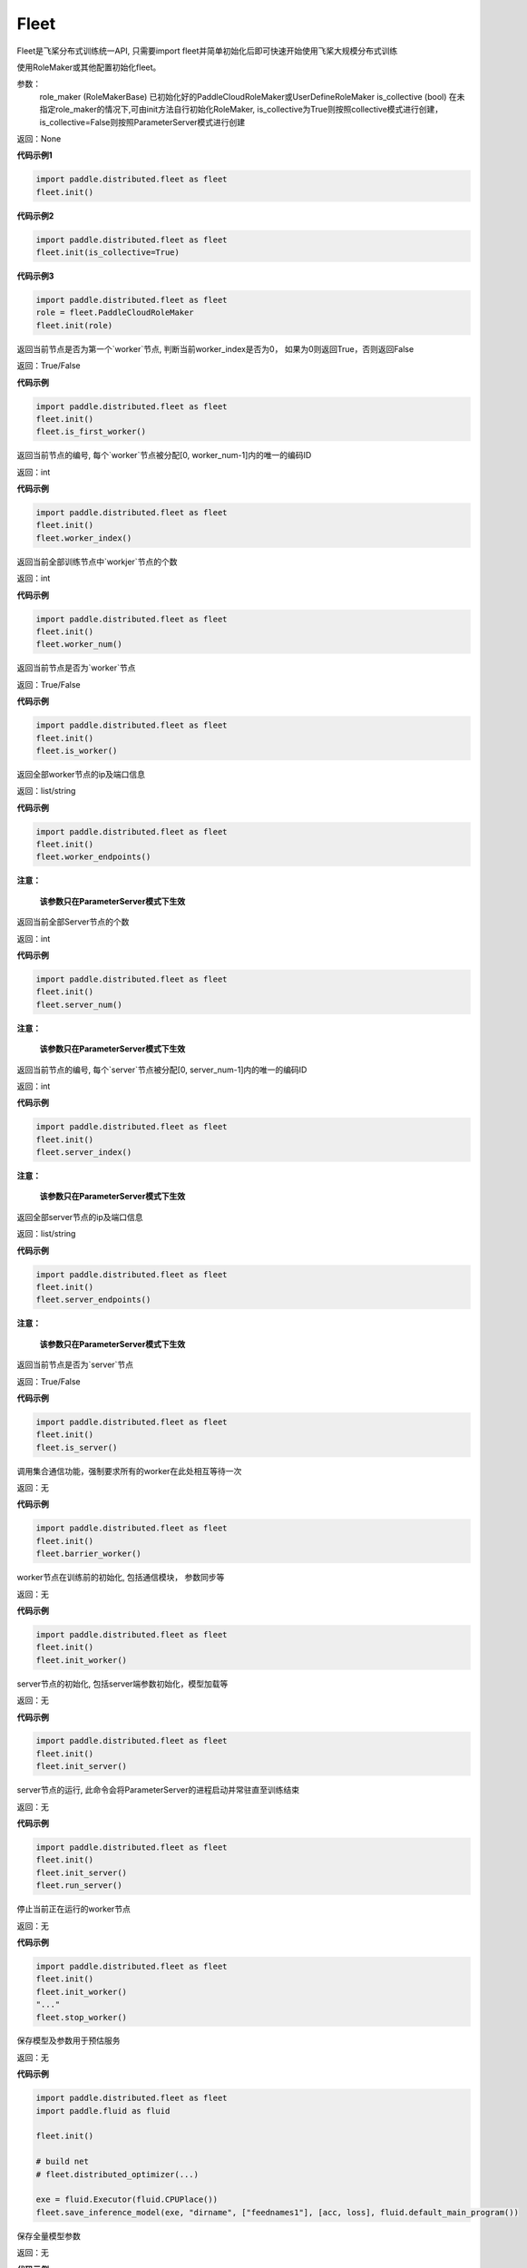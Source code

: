 .. _cn_api_distributed_fleet_Fleet:

Fleet
-------------------------------


.. py:class:: paddle.distributed.fleet.Fleet

Fleet是飞桨分布式训练统一API, 只需要import fleet并简单初始化后即可快速开始使用飞桨大规模分布式训练


.. py:method:: init(role_maker=None, is_collective=False)

使用RoleMaker或其他配置初始化fleet。


参数：
    role_maker (RoleMakerBase) 已初始化好的PaddleCloudRoleMaker或UserDefineRoleMaker
    is_collective (bool) 在未指定role_maker的情况下,可由init方法自行初始化RoleMaker, is_collective为True则按照collective模式进行创建， is_collective=False则按照ParameterServer模式进行创建

返回：None


**代码示例1**

.. code-block:: python

    import paddle.distributed.fleet as fleet
    fleet.init()

**代码示例2**

.. code-block:: python

    import paddle.distributed.fleet as fleet
    fleet.init(is_collective=True)

**代码示例3**

.. code-block:: python

    import paddle.distributed.fleet as fleet
    role = fleet.PaddleCloudRoleMaker
    fleet.init(role)


.. py:method:: is_first_worker()

返回当前节点是否为第一个`worker`节点, 判断当前worker_index是否为0， 如果为0则返回True，否则返回False

返回：True/False


**代码示例**

.. code-block:: python

    import paddle.distributed.fleet as fleet
    fleet.init()
    fleet.is_first_worker()



.. py:method:: worker_index()

返回当前节点的编号, 每个`worker`节点被分配[0, worker_num-1]内的唯一的编码ID

返回：int


**代码示例**

.. code-block:: python

    import paddle.distributed.fleet as fleet
    fleet.init()
    fleet.worker_index()


.. py:method:: worker_num()

返回当前全部训练节点中`workjer`节点的个数

返回：int

**代码示例**

.. code-block:: python

    import paddle.distributed.fleet as fleet
    fleet.init()
    fleet.worker_num()


.. py:method:: is_worker()

返回当前节点是否为`worker`节点

返回：True/False

**代码示例**

.. code-block:: python

    import paddle.distributed.fleet as fleet
    fleet.init()
    fleet.is_worker()


.. py:method:: worker_endpoints(to_string=False)

返回全部worker节点的ip及端口信息

返回：list/string

**代码示例**

.. code-block:: python

    import paddle.distributed.fleet as fleet
    fleet.init()
    fleet.worker_endpoints()


.. py:method:: server_num()

**注意：**

  **该参数只在ParameterServer模式下生效**


返回当前全部Server节点的个数

返回：int

**代码示例**

.. code-block:: python

    import paddle.distributed.fleet as fleet
    fleet.init()
    fleet.server_num()


.. py:method:: server_index()


**注意：**

  **该参数只在ParameterServer模式下生效**


返回当前节点的编号, 每个`server`节点被分配[0, server_num-1]内的唯一的编码ID

返回：int


**代码示例**

.. code-block:: python

    import paddle.distributed.fleet as fleet
    fleet.init()
    fleet.server_index()


.. py:method:: server_endpoints(to_string=False)


**注意：**

  **该参数只在ParameterServer模式下生效**


返回全部server节点的ip及端口信息

返回：list/string

**代码示例**

.. code-block:: python

    import paddle.distributed.fleet as fleet
    fleet.init()
    fleet.server_endpoints()


.. py:method:: is_server()


**注意：**

  **该参数只在ParameterServer模式下生效**


返回当前节点是否为`server`节点

返回：True/False

**代码示例**

.. code-block:: python

    import paddle.distributed.fleet as fleet
    fleet.init()
    fleet.is_server()


.. py:method:: barrier_worker()

调用集合通信功能，强制要求所有的worker在此处相互等待一次

返回：无

**代码示例**

.. code-block:: python

    import paddle.distributed.fleet as fleet
    fleet.init()
    fleet.barrier_worker()


.. py:method:: init_worker()

worker节点在训练前的初始化, 包括通信模块， 参数同步等

返回：无

**代码示例**

.. code-block:: python

    import paddle.distributed.fleet as fleet
    fleet.init()
    fleet.init_worker()


.. py:method:: init_server(*args, **kwargs)

server节点的初始化, 包括server端参数初始化，模型加载等

返回：无

**代码示例**

.. code-block:: python

    import paddle.distributed.fleet as fleet
    fleet.init()
    fleet.init_server()


.. py:method:: run_server()

server节点的运行, 此命令会将ParameterServer的进程启动并常驻直至训练结束

返回：无

**代码示例**

.. code-block:: python

    import paddle.distributed.fleet as fleet
    fleet.init()
    fleet.init_server()
    fleet.run_server()


.. py:method:: stop_worker()

停止当前正在运行的worker节点

返回：无

**代码示例**

.. code-block:: python

    import paddle.distributed.fleet as fleet
    fleet.init()
    fleet.init_worker()
    "..."
    fleet.stop_worker()


.. py:method:: save_inference_model(executor, dirname, feeded_var_names, target_vars, main_program=None, export_for_deployment=True)

保存模型及参数用于预估服务

返回：无

**代码示例**

.. code-block:: python

    import paddle.distributed.fleet as fleet
    import paddle.fluid as fluid

    fleet.init()

    # build net
    # fleet.distributed_optimizer(...)

    exe = fluid.Executor(fluid.CPUPlace())
    fleet.save_inference_model(exe, "dirname", ["feednames1"], [acc, loss], fluid.default_main_program())


.. py:method:: save_persistables(executor, dirname, main_program=None)


保存全量模型参数

返回：无

**代码示例**

.. code-block:: python

    import paddle.distributed.fleet as fleet
    import paddle.fluid as fluid

    fleet.init()

    # build net
    # fleet.distributed_optimizer(...)

    exe = fluid.Executor(fluid.CPUPlace())
    fleet.save_persistables(exe, "dirname", fluid.default_main_program())


.. py:method:: distributed_optimizer(optimizer, strategy=None)

基于分布式布式并行策略进行模型的拆分及优化。

**代码示例**

.. code-block:: python
    import paddle.distributed.fleet as fleet
    role = fleet.role_maker.PaddleCloudRoleMaker(is_collective=True)
    fleet.init(role)
    strategy = fleet.DistributedStrategy()
    optimizer = paddle.optimizer.SGD(learning_rate=0.001)
    optimizer = fleet.distributed_optimizer(optimizer, strategy=strategy)


.. py:method:: distributed_model(model)

**注意：**

  **1. 该API只在** `Dygraph <../../user_guides/howto/dygraph/DyGraph.html>`_ **模式下生效**

返回分布式数据并行模型。

参数：
    model (Layer) - 用户定义的模型，此处模型是指继承动态图Layer的网络。

返回：分布式数据并行模型，该模型同样继承动态图Layer。


**代码示例**

.. code-block:: python


    # 这个示例需要由fleetrun启动, 用法为:
    # fleetrun --gpus=0,1 example.py
    # 脚本example.py中的代码是下面这个示例.

    import paddle
    import paddle.nn as nn
    from paddle.distributed import fleet

    class LinearNet(nn.Layer):
        def __init__(self):
            super(LinearNet, self).__init__()
            self._linear1 = nn.Linear(10, 10)
            self._linear2 = nn.Linear(10, 1)

        def forward(self, x):
            return self._linear2(self._linear1(x))

    # 1. enable dynamic mode
    paddle.disable_static()

    # 2. initialize fleet environment
    fleet.init(is_collective=True)

    # 3. create layer & optimizer
    layer = LinearNet()
    loss_fn = nn.MSELoss()
    adam = paddle.optimizer.Adam(
        learning_rate=0.001, parameters=layer.parameters())

    # 4. get data_parallel model using fleet
    adam = fleet.distributed_optimizer(adam)
    dp_layer = fleet.distributed_model(layer)

    # 5. run layer
    inputs = paddle.randn([10, 10], 'float32')
    outputs = dp_layer(inputs)
    labels = paddle.randn([10, 1], 'float32')
    loss = loss_fn(outputs, labels)

    print("loss:", loss.numpy())

    loss = dp_layer.scale_loss(loss)
    loss.backward()
    dp_layer.apply_collective_grads()

    adam.step()
    adam.clear_grad()

.. py:method:: state_dict()

**注意：**

  **1. 该API只在** `Dygraph <../../user_guides/howto/dygraph/DyGraph.html>`_ **模式下生效**

以 ``dict`` 返回当前 ``optimizer`` 使用的所有Tensor 。比如对于Adam优化器，将返回 beta1, beta2, momentum 等Tensor。

返回：dict, 当前 ``optimizer`` 使用的所有Tensor。


**代码示例**

.. code-block:: python

    # 这个示例需要由fleetrun启动, 用法为:
    # fleetrun --gpus=0,1 example.py
    # 脚本example.py中的代码是下面这个示例.

    import numpy as np
    import paddle
    from paddle.distributed import fleet

    paddle.disable_static()
    fleet.init(is_collective=True)

    value = np.arange(26).reshape(2, 13).astype("float32")
    a = paddle.fluid.dygraph.to_variable(value)

    layer = paddle.nn.Linear(13, 5)
    adam = paddle.optimizer.Adam(learning_rate=0.01, parameters=layer.parameters())

    adam = fleet.distributed_optimizer(adam)
    dp_layer = fleet.distributed_model(layer)
    state_dict = adam.state_dict()


.. py:method:: set_state_dict(state_dict)

**注意：**

  **1. 该API只在** `Dygraph <../../user_guides/howto/dygraph/DyGraph.html>`_ **模式下生效**

加载 ``optimizer`` 的Tensor字典给当前 ``optimizer`` 。

返回：None


**代码示例**

.. code-block:: python

    # 这个示例需要由fleetrun启动, 用法为:
    # fleetrun --gpus=0,1 example.py
    # 脚本example.py中的代码是下面这个示例.

    import numpy as np
    import paddle
    from paddle.distributed import fleet

    paddle.disable_static()
    fleet.init(is_collective=True)

    value = np.arange(26).reshape(2, 13).astype("float32")
    a = paddle.fluid.dygraph.to_variable(value)

    layer = paddle.nn.Linear(13, 5)
    adam = paddle.optimizer.Adam(learning_rate=0.01, parameters=layer.parameters())

    adam = fleet.distributed_optimizer(adam)
    dp_layer = fleet.distributed_model(layer)
    state_dict = adam.state_dict()
    paddle.framework.save(state_dict, "paddle_dy")
    para_state_dict, opti_state_dict = paddle.framework.load( "paddle_dy")
    adam.set_state_dict(opti_state_dict)


.. py:method:: set_lr(value)

**注意：**

  **1. 该API只在** `Dygraph <../../user_guides/howto/dygraph/DyGraph.html>`_ **模式下生效**

手动设置当前 ``optimizer`` 的学习率。

参数：
    value (float) - 需要设置的学习率的值。

返回：None


**代码示例**

.. code-block:: python

    # 这个示例需要由fleetrun启动, 用法为:
    # fleetrun --gpus=0,1 example.py
    # 脚本example.py中的代码是下面这个示例.

    import numpy as np
    import paddle
    from paddle.distributed import fleet

    paddle.disable_static()
    fleet.init(is_collective=True)

    value = np.arange(26).reshape(2, 13).astype("float32")
    a = paddle.fluid.dygraph.to_variable(value)

    layer = paddle.nn.Linear(13, 5)
    adam = paddle.optimizer.Adam(learning_rate=0.01, parameters=layer.parameters())

    adam = fleet.distributed_optimizer(adam)
    dp_layer = fleet.distributed_model(layer)

    lr_list = [0.2, 0.3, 0.4, 0.5, 0.6]
    for i in range(5):
        adam.set_lr(lr_list[i])
        lr = adam.get_lr()
        print("current lr is {}".format(lr))
    # Print:
    #    current lr is 0.2
    #    current lr is 0.3
    #    current lr is 0.4
    #    current lr is 0.5
    #    current lr is 0.6


.. py:method:: get_lr()

**注意：**

  **1. 该API只在** `Dygraph <../../user_guides/howto/dygraph/DyGraph.html>`_ **模式下生效**

获取当前步骤的学习率。

返回：float，当前步骤的学习率。



**代码示例**

.. code-block:: python

    # 这个示例需要由fleetrun启动, 用法为:
    # fleetrun --gpus=0,1 example.py
    # 脚本example.py中的代码是下面这个示例.

    import numpy as np
    import paddle
    from paddle.distributed import fleet

    paddle.disable_static()
    fleet.init(is_collective=True)

    value = np.arange(26).reshape(2, 13).astype("float32")
    a = paddle.fluid.dygraph.to_variable(value)

    layer = paddle.nn.Linear(13, 5)
    adam = paddle.optimizer.Adam(learning_rate=0.01, parameters=layer.parameters())

    adam = fleet.distributed_optimizer(adam)
    dp_layer = fleet.distributed_model(layer)

    lr = adam.get_lr()
    print(lr) # 0.01


.. py:method:: step()

**注意：**

  **1. 该API只在** `Dygraph <../../user_guides/howto/dygraph/DyGraph.html>`_ **模式下生效**

执行一次优化器并进行参数更新。

返回：None。


**代码示例**

.. code-block:: python

    # 这个示例需要由fleetrun启动, 用法为:
    # fleetrun --gpus=0,1 example.py
    # 脚本example.py中的代码是下面这个示例.

    import paddle
    import paddle.nn as nn
    from paddle.distributed import fleet

    class LinearNet(nn.Layer):
        def __init__(self):
            super(LinearNet, self).__init__()
            self._linear1 = nn.Linear(10, 10)
            self._linear2 = nn.Linear(10, 1)

        def forward(self, x):
            return self._linear2(self._linear1(x))

    # 1. enable dynamic mode
    paddle.disable_static()

    # 2. initialize fleet environment
    fleet.init(is_collective=True)

    # 3. create layer & optimizer
    layer = LinearNet()
    loss_fn = nn.MSELoss()
    adam = paddle.optimizer.Adam(
        learning_rate=0.001, parameters=layer.parameters())

    # 4. get data_parallel model using fleet
    adam = fleet.distributed_optimizer(adam)
    dp_layer = fleet.distributed_model(layer)

    # 5. run layer
    inputs = paddle.randn([10, 10], 'float32')
    outputs = dp_layer(inputs)
    labels = paddle.randn([10, 1], 'float32')
    loss = loss_fn(outputs, labels)

    print("loss:", loss.numpy())

    loss = dp_layer.scale_loss(loss)
    loss.backward()
    dp_layer.apply_collective_grads()

    adam.step()
    adam.clear_grad()


.. py:method:: clear_grad()

**注意：**

  **1. 该API只在** `Dygraph <../../user_guides/howto/dygraph/DyGraph.html>`_ **模式下生效**


清除需要优化的参数的梯度。

返回：None。


**代码示例**

.. code-block:: python

    # 这个示例需要由fleetrun启动, 用法为:
    # fleetrun --gpus=0,1 example.py
    # 脚本example.py中的代码是下面这个示例.

    import paddle
    import paddle.nn as nn
    from paddle.distributed import fleet

    class LinearNet(nn.Layer):
        def __init__(self):
            super(LinearNet, self).__init__()
            self._linear1 = nn.Linear(10, 10)
            self._linear2 = nn.Linear(10, 1)

        def forward(self, x):
            return self._linear2(self._linear1(x))

    # 1. enable dynamic mode
    paddle.disable_static()

    # 2. initialize fleet environment
    fleet.init(is_collective=True)

    # 3. create layer & optimizer
    layer = LinearNet()
    loss_fn = nn.MSELoss()
    adam = paddle.optimizer.Adam(
        learning_rate=0.001, parameters=layer.parameters())

    # 4. get data_parallel model using fleet
    adam = fleet.distributed_optimizer(adam)
    dp_layer = fleet.distributed_model(layer)

    # 5. run layer
    inputs = paddle.randn([10, 10], 'float32')
    outputs = dp_layer(inputs)
    labels = paddle.randn([10, 1], 'float32')
    loss = loss_fn(outputs, labels)

    print("loss:", loss.numpy())

    loss = dp_layer.scale_loss(loss)
    loss.backward()
    dp_layer.apply_collective_grads()

    adam.step()
    adam.clear_grad()


.. py:method:: minimize(loss, startup_program=None, parameter_list=None, no_grad_set=None)


.. py:attribute:: util


